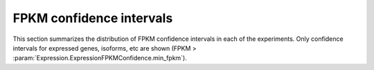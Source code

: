 .. _FPKM confidence intervals:

=========================
FPKM confidence intervals
=========================
   
This section summarizes the distribution of FPKM confidence
intervals in each of the experiments. Only confidence intervals
for expressed genes, isoforms, etc are shown 
(FPKM > :param:`Expression.ExpressionFPKMConfidence.min_fpkm`).

.. report:: Expression.ExpressionFPKMConfidence
   :render: line-plot
   :as-lines:
   :transform: histogram
   :tf-range: ,,0.1 
   :logscale: x
   :groupby: track
   :layout: column-2
   :width: 300

   Distribution of FPKM values

.. report:: Expression.ExpressionFPKMConfidence
   :render: table
   :transform: stats
   :groupby: track

   Summary of expression FPKM values

.. Correlation between FPKM and confidence intervals
.. =================================================

.. .. report:: Expression.ExpressionFPKMConfidenceCorrelation
..    :render: scatter-plot
..    :logscale: xy
..    :groupby: track
..    :layout: column-2
..    :width: 300

..    FPKM confidence values against FPKM.
